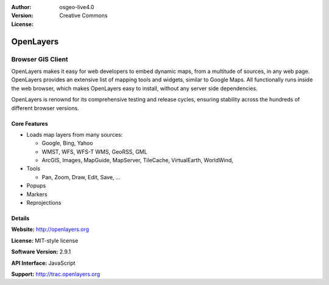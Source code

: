 :Author: 
:Version: osgeo-live4.0
:License: Creative Commons

.. _openlayers-overview:

.. image:: images/project_logos/logo-OpenLayers-large.png
  :scale: 50 %
  :alt: project logo
  :align: right
  :target: http://openlayers.org/

.. image:: images/logos/OSGeo_project.png
  :scale: 100 %
  :alt: OSGeo Project
  :align: right
  :target: http://www.osgeo.org


OpenLayers
==========

Browser GIS Client
~~~~~~~~~~~~~~~~~~

OpenLayers makes it easy for web developers to embed dynamic maps, from a multitude of sources, in any web page. OpenLayers provides an extensive list of mapping tools and widgets, similar to Google Maps. All functionally runs inside the web browser, which makes OpenLayers easy to install, without any server side dependencies.

OpenLayers is renownd for its comprehensive testing and release cycles, ensuring stability across the hundreds of different browser versions.

.. image:: images/screenshots/800x600/openlayers-basic.png
  :scale: 100 %
  :alt: screenshot
  :align: right

Core Features
-------------

* Loads map layers from many sources:

  * Google, Bing, Yahoo
  * WMST, WFS, WFS-T WMS, GeoRSS, GML
  * ArcGIS, Images, MapGuide, MapServer, TileCache, VirtualEarth, WorldWind,

* Tools 

  * Pan, Zoom, Draw, Edit, Save, ...

* Popups
* Markers
* Reprojections

Details
-------

**Website:** http://openlayers.org

**License:** MIT-style license

**Software Version:** 2.9.1

**API Interface:** JavaScript

**Support:** http://trac.openlayers.org 

